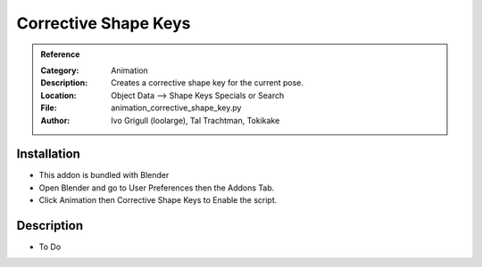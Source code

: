 
**********************
Corrective Shape Keys
**********************

.. admonition:: Reference
   :class: refbox

   :Category:  Animation
   :Description: Creates a corrective shape key for the current pose.
   :Location: Object Data --> Shape Keys Specials or Search
   :File: animation_corrective_shape_key.py
   :Author: Ivo Grigull (loolarge), Tal Trachtman, Tokikake

Installation
============

- This addon is bundled with Blender
- Open Blender and go to User Preferences then the Addons Tab.
- Click Animation then Corrective Shape Keys to Enable the script. 


Description
===========

- To Do





